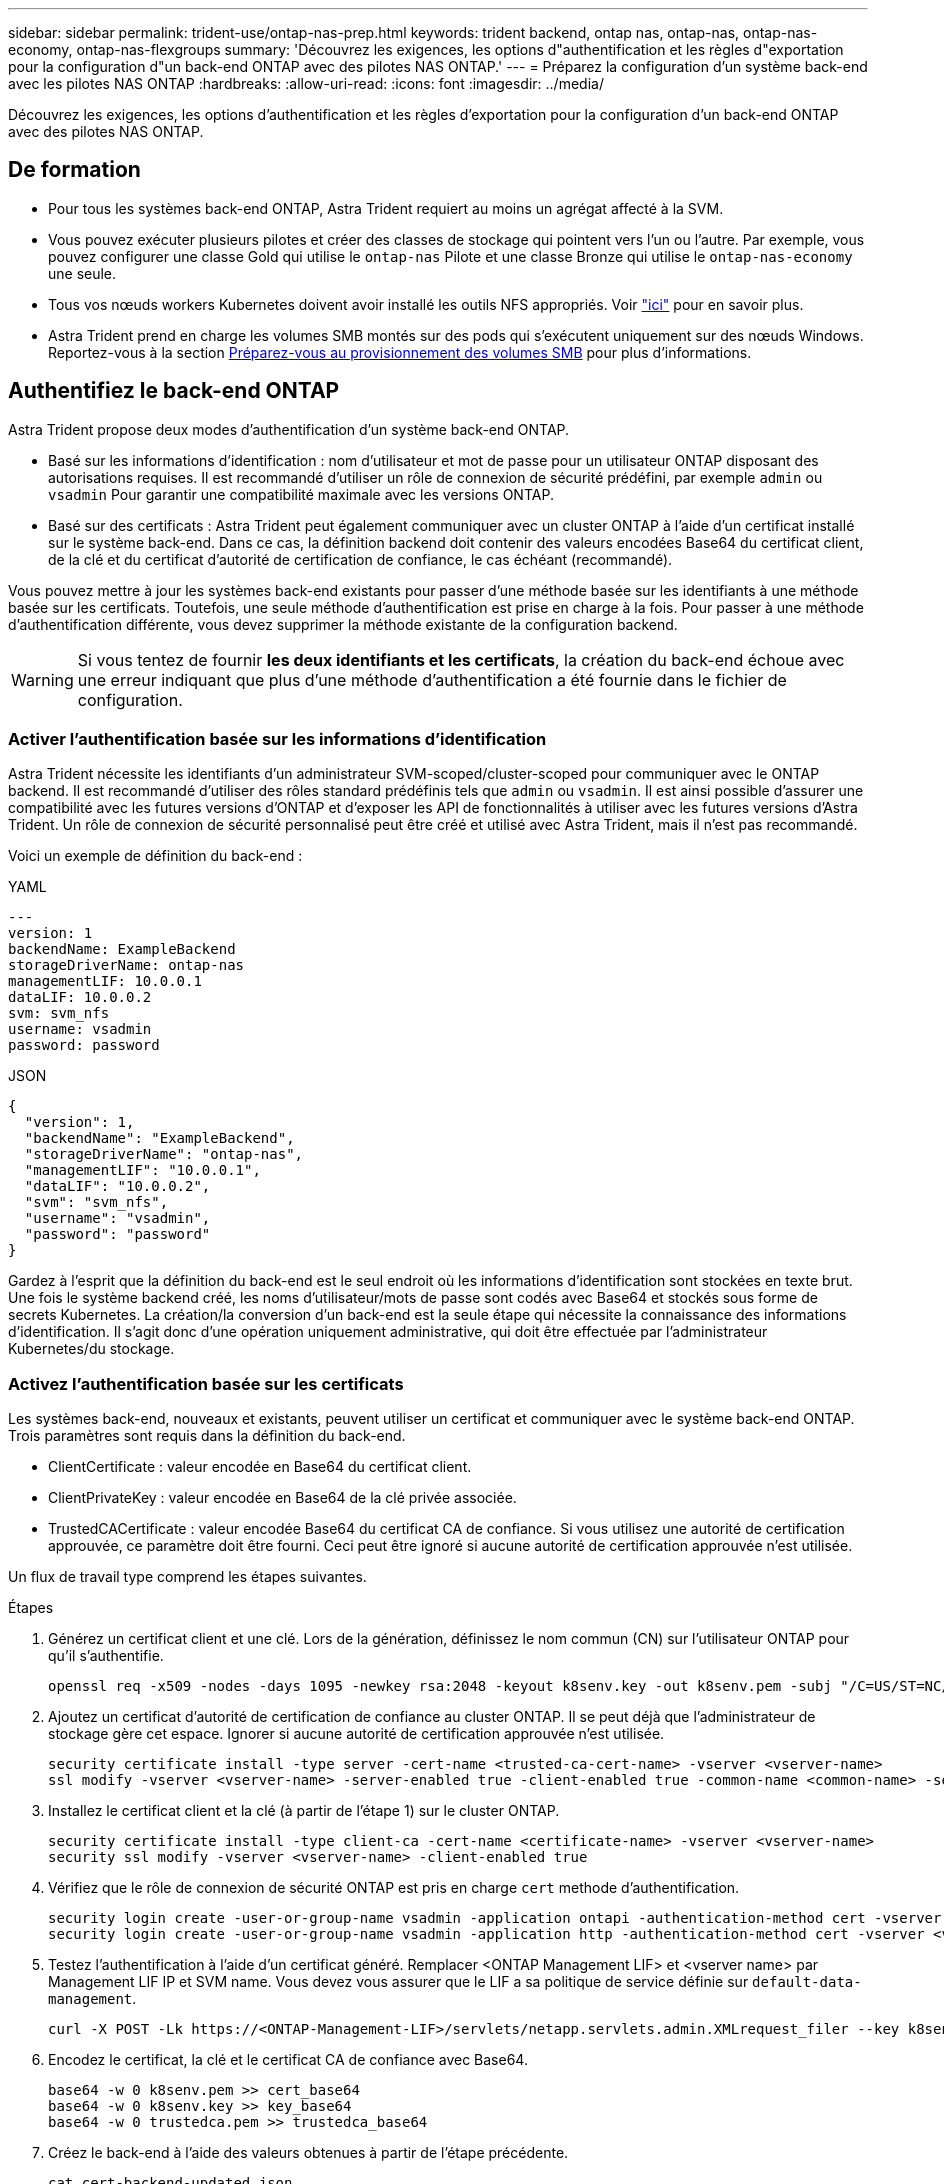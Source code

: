 ---
sidebar: sidebar 
permalink: trident-use/ontap-nas-prep.html 
keywords: trident backend, ontap nas, ontap-nas, ontap-nas-economy, ontap-nas-flexgroups 
summary: 'Découvrez les exigences, les options d"authentification et les règles d"exportation pour la configuration d"un back-end ONTAP avec des pilotes NAS ONTAP.' 
---
= Préparez la configuration d'un système back-end avec les pilotes NAS ONTAP
:hardbreaks:
:allow-uri-read: 
:icons: font
:imagesdir: ../media/


[role="lead"]
Découvrez les exigences, les options d'authentification et les règles d'exportation pour la configuration d'un back-end ONTAP avec des pilotes NAS ONTAP.



== De formation

* Pour tous les systèmes back-end ONTAP, Astra Trident requiert au moins un agrégat affecté à la SVM.
* Vous pouvez exécuter plusieurs pilotes et créer des classes de stockage qui pointent vers l'un ou l'autre. Par exemple, vous pouvez configurer une classe Gold qui utilise le `ontap-nas` Pilote et une classe Bronze qui utilise le `ontap-nas-economy` une seule.
* Tous vos nœuds workers Kubernetes doivent avoir installé les outils NFS appropriés. Voir link:worker-node-prep.html["ici"] pour en savoir plus.
* Astra Trident prend en charge les volumes SMB montés sur des pods qui s'exécutent uniquement sur des nœuds Windows. Reportez-vous à la section <<Préparez-vous au provisionnement des volumes SMB>> pour plus d'informations.




== Authentifiez le back-end ONTAP

Astra Trident propose deux modes d'authentification d'un système back-end ONTAP.

* Basé sur les informations d'identification : nom d'utilisateur et mot de passe pour un utilisateur ONTAP disposant des autorisations requises. Il est recommandé d'utiliser un rôle de connexion de sécurité prédéfini, par exemple `admin` ou `vsadmin` Pour garantir une compatibilité maximale avec les versions ONTAP.
* Basé sur des certificats : Astra Trident peut également communiquer avec un cluster ONTAP à l'aide d'un certificat installé sur le système back-end. Dans ce cas, la définition backend doit contenir des valeurs encodées Base64 du certificat client, de la clé et du certificat d'autorité de certification de confiance, le cas échéant (recommandé).


Vous pouvez mettre à jour les systèmes back-end existants pour passer d'une méthode basée sur les identifiants à une méthode basée sur les certificats. Toutefois, une seule méthode d'authentification est prise en charge à la fois. Pour passer à une méthode d'authentification différente, vous devez supprimer la méthode existante de la configuration backend.


WARNING: Si vous tentez de fournir *les deux identifiants et les certificats*, la création du back-end échoue avec une erreur indiquant que plus d'une méthode d'authentification a été fournie dans le fichier de configuration.



=== Activer l'authentification basée sur les informations d'identification

Astra Trident nécessite les identifiants d'un administrateur SVM-scoped/cluster-scoped pour communiquer avec le ONTAP backend. Il est recommandé d'utiliser des rôles standard prédéfinis tels que `admin` ou `vsadmin`. Il est ainsi possible d'assurer une compatibilité avec les futures versions d'ONTAP et d'exposer les API de fonctionnalités à utiliser avec les futures versions d'Astra Trident. Un rôle de connexion de sécurité personnalisé peut être créé et utilisé avec Astra Trident, mais il n'est pas recommandé.

Voici un exemple de définition du back-end :

[role="tabbed-block"]
====
.YAML
--
[listing]
----
---
version: 1
backendName: ExampleBackend
storageDriverName: ontap-nas
managementLIF: 10.0.0.1
dataLIF: 10.0.0.2
svm: svm_nfs
username: vsadmin
password: password
----
--
.JSON
--
[listing]
----
{
  "version": 1,
  "backendName": "ExampleBackend",
  "storageDriverName": "ontap-nas",
  "managementLIF": "10.0.0.1",
  "dataLIF": "10.0.0.2",
  "svm": "svm_nfs",
  "username": "vsadmin",
  "password": "password"
}
----
--
====
Gardez à l'esprit que la définition du back-end est le seul endroit où les informations d'identification sont stockées en texte brut. Une fois le système backend créé, les noms d'utilisateur/mots de passe sont codés avec Base64 et stockés sous forme de secrets Kubernetes. La création/la conversion d'un back-end est la seule étape qui nécessite la connaissance des informations d'identification. Il s'agit donc d'une opération uniquement administrative, qui doit être effectuée par l'administrateur Kubernetes/du stockage.



=== Activez l'authentification basée sur les certificats

Les systèmes back-end, nouveaux et existants, peuvent utiliser un certificat et communiquer avec le système back-end ONTAP. Trois paramètres sont requis dans la définition du back-end.

* ClientCertificate : valeur encodée en Base64 du certificat client.
* ClientPrivateKey : valeur encodée en Base64 de la clé privée associée.
* TrustedCACertificate : valeur encodée Base64 du certificat CA de confiance. Si vous utilisez une autorité de certification approuvée, ce paramètre doit être fourni. Ceci peut être ignoré si aucune autorité de certification approuvée n'est utilisée.


Un flux de travail type comprend les étapes suivantes.

.Étapes
. Générez un certificat client et une clé. Lors de la génération, définissez le nom commun (CN) sur l'utilisateur ONTAP pour qu'il s'authentifie.
+
[listing]
----
openssl req -x509 -nodes -days 1095 -newkey rsa:2048 -keyout k8senv.key -out k8senv.pem -subj "/C=US/ST=NC/L=RTP/O=NetApp/CN=vsadmin"
----
. Ajoutez un certificat d'autorité de certification de confiance au cluster ONTAP. Il se peut déjà que l'administrateur de stockage gère cet espace. Ignorer si aucune autorité de certification approuvée n'est utilisée.
+
[listing]
----
security certificate install -type server -cert-name <trusted-ca-cert-name> -vserver <vserver-name>
ssl modify -vserver <vserver-name> -server-enabled true -client-enabled true -common-name <common-name> -serial <SN-from-trusted-CA-cert> -ca <cert-authority>
----
. Installez le certificat client et la clé (à partir de l'étape 1) sur le cluster ONTAP.
+
[listing]
----
security certificate install -type client-ca -cert-name <certificate-name> -vserver <vserver-name>
security ssl modify -vserver <vserver-name> -client-enabled true
----
. Vérifiez que le rôle de connexion de sécurité ONTAP est pris en charge `cert` methode d'authentification.
+
[listing]
----
security login create -user-or-group-name vsadmin -application ontapi -authentication-method cert -vserver <vserver-name>
security login create -user-or-group-name vsadmin -application http -authentication-method cert -vserver <vserver-name>
----
. Testez l'authentification à l'aide d'un certificat généré. Remplacer <ONTAP Management LIF> et <vserver name> par Management LIF IP et SVM name. Vous devez vous assurer que le LIF a sa politique de service définie sur `default-data-management`.
+
[listing]
----
curl -X POST -Lk https://<ONTAP-Management-LIF>/servlets/netapp.servlets.admin.XMLrequest_filer --key k8senv.key --cert ~/k8senv.pem -d '<?xml version="1.0" encoding="UTF-8"?><netapp xmlns="http://www.netapp.com/filer/admin" version="1.21" vfiler="<vserver-name>"><vserver-get></vserver-get></netapp>'
----
. Encodez le certificat, la clé et le certificat CA de confiance avec Base64.
+
[listing]
----
base64 -w 0 k8senv.pem >> cert_base64
base64 -w 0 k8senv.key >> key_base64
base64 -w 0 trustedca.pem >> trustedca_base64
----
. Créez le back-end à l'aide des valeurs obtenues à partir de l'étape précédente.
+
[listing]
----
cat cert-backend-updated.json
{
"version": 1,
"storageDriverName": "ontap-nas",
"backendName": "NasBackend",
"managementLIF": "1.2.3.4",
"dataLIF": "1.2.3.8",
"svm": "vserver_test",
"clientCertificate": "Faaaakkkkeeee...Vaaalllluuuueeee",
"clientPrivateKey": "LS0tFaKE...0VaLuES0tLS0K",
"storagePrefix": "myPrefix_"
}

#Update backend with tridentctl
tridentctl update backend NasBackend -f cert-backend-updated.json -n trident
+------------+----------------+--------------------------------------+--------+---------+
|    NAME    | STORAGE DRIVER |                 UUID                 | STATE  | VOLUMES |
+------------+----------------+--------------------------------------+--------+---------+
| NasBackend | ontap-nas      | 98e19b74-aec7-4a3d-8dcf-128e5033b214 | online |       9 |
+------------+----------------+--------------------------------------+--------+---------+
----




=== Mettre à jour les méthodes d'authentification ou faire pivoter les informations d'identification

Vous pouvez mettre à jour un back-end existant pour utiliser une méthode d'authentification différente ou pour faire pivoter leurs informations d'identification. Cela fonctionne de deux manières : les systèmes back-end qui utilisent le nom d'utilisateur/mot de passe peuvent être mis à jour pour utiliser des certificats ; les systèmes back-end qui utilisent des certificats peuvent être mis à jour en fonction du nom d'utilisateur/mot de passe. Pour ce faire, vous devez supprimer la méthode d'authentification existante et ajouter la nouvelle méthode d'authentification. Utilisez ensuite le fichier backend.json mis à jour contenant les paramètres requis à exécuter `tridentctl update backend`.

[listing]
----
cat cert-backend-updated.json
{
"version": 1,
"storageDriverName": "ontap-nas",
"backendName": "NasBackend",
"managementLIF": "1.2.3.4",
"dataLIF": "1.2.3.8",
"svm": "vserver_test",
"username": "vsadmin",
"password": "password",
"storagePrefix": "myPrefix_"
}

#Update backend with tridentctl
tridentctl update backend NasBackend -f cert-backend-updated.json -n trident
+------------+----------------+--------------------------------------+--------+---------+
|    NAME    | STORAGE DRIVER |                 UUID                 | STATE  | VOLUMES |
+------------+----------------+--------------------------------------+--------+---------+
| NasBackend | ontap-nas      | 98e19b74-aec7-4a3d-8dcf-128e5033b214 | online |       9 |
+------------+----------------+--------------------------------------+--------+---------+
----

NOTE: Lors de la rotation des mots de passe, l'administrateur du stockage doit d'abord mettre à jour le mot de passe de l'utilisateur sur ONTAP. Cette opération est suivie d'une mise à jour du back-end. Lors de la rotation de certificats, plusieurs certificats peuvent être ajoutés à l'utilisateur. Le back-end est ensuite mis à jour pour utiliser le nouveau certificat, en suivant lequel l'ancien certificat peut être supprimé du cluster ONTAP.

La mise à jour d'un back-end n'interrompt pas l'accès aux volumes qui ont déjà été créés, et n'a aucun impact sur les connexions de volume effectuées après. Une mise à jour réussie indique qu'Astra Trident peut communiquer avec le système back-end ONTAP et gérer les opérations de volumes à venir.



== Gestion des règles d'exportation NFS

Astra Trident utilise les règles d'exportation NFS pour contrôler l'accès aux volumes qu'il provisionne.

Astra Trident propose deux options pour l'utilisation des règles d'exportation :

* Astra Trident peut gérer la règle d'exportation de manière dynamique. Dans ce mode de fonctionnement, l'administrateur du stockage spécifie une liste de blocs CIDR qui représentent les adresses IP admissibles. Astra Trident ajoute automatiquement des adresses IP de nœud qui font partie de ces plages à la règle d'exportation. En outre, lorsqu'aucun CIDRS n'est spécifié, toute adresse IP unicast globale trouvée sur les nœuds est ajoutée à la règle d'exportation.
* Les administrateurs du stockage peuvent créer une export-policy et ajouter des règles manuellement. Astra Trident utilise la export policy par défaut, sauf si un nom différent de export policy est spécifié dans la configuration.




=== Gérez les règles d'exportation de manière dynamique

ASTRA Trident permet de gérer dynamiquement les règles d'exportation pour les systèmes ONTAP back-end. Cela permet à l'administrateur du stockage de spécifier un espace d'adresse autorisé pour les adresses IP du nœud de travail, au lieu de définir manuellement des règles explicites. Il simplifie considérablement la gestion des export policy ; les modifications apportées à l'export policy ne nécessitent plus d'intervention manuelle sur le cluster de stockage. De plus, cela permet de limiter l'accès au cluster de stockage uniquement aux nœuds workers dont les adresses IP sont comprises dans la plage spécifiée, ce qui prend en charge une gestion automatisée et précise.


NOTE: N'utilisez pas NAT (Network Address Translation) lorsque vous utilisez des stratégies d'exportation dynamiques. Avec NAT, le contrôleur de stockage voit l'adresse NAT front-end et non l'adresse IP réelle de l'hôte. L'accès sera donc refusé lorsqu'aucune correspondance n'est trouvée dans les règles d'exportation.



==== Exemple

Deux options de configuration doivent être utilisées. Voici un exemple de définition de back-end :

[listing]
----
---
version: 1
storageDriverName: ontap-nas
backendName: ontap_nas_auto_export
managementLIF: 192.168.0.135
svm: svm1
username: vsadmin
password: password
autoExportCIDRs:
- 192.168.0.0/24
autoExportPolicy: true
----

NOTE: Lorsque vous utilisez cette fonctionnalité, vous devez vous assurer que la jonction root dans votre SVM possède une export policy précédemment créée avec une règle d'exportation qui autorise le bloc CIDR (comme la export policy par défaut) du nœud. Suivez toujours les bonnes pratiques recommandées par NetApp pour dédier un SVM à Astra Trident.

Voici une explication du fonctionnement de cette fonction à l'aide de l'exemple ci-dessus :

*  `autoExportPolicy` est défini sur `true`. Cela signifie qu'Astra Trident va créer une export policy pour le `svm1` SVM et gère l'ajout et la suppression de règles à l'aide de `autoExportCIDRs` blocs d'adresse. Par exemple, un backend avec UUID 403b5326-8482-40db-96d0-d83fb3f4daec et `autoExportPolicy` réglez sur `true` crée une export-policy nommée `trident-403b5326-8482-40db-96d0-d83fb3f4daec` Sur le SVM.
* `autoExportCIDRs` contient une liste de blocs d'adresses. Ce champ est facultatif et il prend par défaut la valeur ["0.0.0.0/0", ":/0"]. S'il n'est pas défini, Astra Trident ajoute toutes les adresses de diffusion individuelle à périmètre global présentes sur les nœuds du worker.


Dans cet exemple, le `192.168.0.0/24` l'espace d'adressage est fourni. Cela indique que les adresses IP des nœuds Kubernetes qui appartiennent à cette plage d'adresse seront ajoutées à la règle d'exportation créée par Astra Trident. Lorsque Astra Trident enregistre un nœud sur lequel il s'exécute, il récupère les adresses IP du nœud et les vérifie par rapport aux blocs d'adresse fournis dans `autoExportCIDRs`. Après avoir filtrage les adresses IP, Astra Trident crée des règles de politique d'exportation pour les adresses IP clientes qu'il détecte, avec une règle pour chaque nœud qu'il identifie.

Vous pouvez mettre à jour `autoExportPolicy` et `autoExportCIDRs` pour les systèmes back-end après leur création. Vous pouvez ajouter de nouveaux rapports CIDR pour un back-end qui est géré automatiquement ou supprimé des rapports CIDR existants. Faites preuve de prudence lors de la suppression des CIDR pour vous assurer que les connexions existantes ne sont pas tombées. Vous pouvez également choisir de désactiver `autoExportPolicy` pour un back-end et revient à une export policy créée manuellement. Pour ce faire, vous devrez définir le `exportPolicy` dans votre configuration backend.

Après la création ou la mise à jour d'Astra Trident, vous pouvez vérifier le système back-end à l'aide de `tridentctl` ou le correspondant `tridentbackend` CRD :

[listing]
----
./tridentctl get backends ontap_nas_auto_export -n trident -o yaml
items:
- backendUUID: 403b5326-8482-40db-96d0-d83fb3f4daec
  config:
    aggregate: ""
    autoExportCIDRs:
    - 192.168.0.0/24
    autoExportPolicy: true
    backendName: ontap_nas_auto_export
    chapInitiatorSecret: ""
    chapTargetInitiatorSecret: ""
    chapTargetUsername: ""
    chapUsername: ""
    dataLIF: 192.168.0.135
    debug: false
    debugTraceFlags: null
    defaults:
      encryption: "false"
      exportPolicy: <automatic>
      fileSystemType: ext4
----
Lorsque des nœuds sont ajoutés à un cluster Kubernetes et enregistrés avec le contrôleur Trident Astra, les règles d'exportation des systèmes back-end existants sont mises à jour (à condition qu'elles tombent dans la plage d'adresse spécifiée dans la `autoExportCIDRs` pour le back-end).

Lorsqu'un nœud est retiré, Astra Trident vérifie tous les systèmes back-end en ligne afin de supprimer la règle d'accès du nœud. En supprimant cette IP de nœud des règles d'exportation des systèmes back-end gérés, Astra Trident empêche les montages erratiques, à moins que cette adresse IP soit réutilisée par un nouveau nœud du cluster.

Pour les systèmes back-end existants, mise à jour du système back-end avec `tridentctl update backend` S'assure qu'Astra Trident gère automatiquement les règles d'exportation. Cela créera une nouvelle export policy nommée après que l'UUID du back-end et les volumes présents sur le back-end utiliseront la nouvelle export policy créée lorsqu'ils sont à nouveau montés.


NOTE: La suppression d'un back-end avec des règles d'exportation gérées automatiquement supprimera l'export policy créée de manière dynamique. Si le back-end est recréés, il est traité comme un nouveau backend et entraîne la création d'une nouvelle export policy.

Si l'adresse IP d'un nœud actif est mise à jour, vous devez redémarrer le pod Astra Trident sur le nœud. Astra Trident va ensuite mettre à jour la règle d'exportation pour les systèmes back-end qu'il gère pour tenir compte de ce changement d'IP.



== Préparez-vous au provisionnement des volumes SMB

Avec un peu de préparation supplémentaire, vous pouvez provisionner des volumes SMB à l'aide de `ontap-nas` pilotes.


WARNING: On doit configurer les protocoles NFS et SMB/CIFS sur le SVM pour créer un `ontap-nas-economy` Volume SMB pour ONTAP sur site. La configuration de l'un de ces protocoles entraîne l'échec de la création du volume SMB.

.Avant de commencer
Avant de pouvoir provisionner des volumes SMB, vous devez disposer des éléments suivants :

* Cluster Kubernetes avec un nœud de contrôleur Linux et au moins un nœud worker Windows exécutant Windows Server 2019. Astra Trident prend en charge les volumes SMB montés sur des pods qui s'exécutent uniquement sur des nœuds Windows.
* Au moins un secret Astra Trident contenant vos identifiants Active Directory. Pour générer un secret `smbcreds`:
+
[listing]
----
kubectl create secret generic smbcreds --from-literal username=user --from-literal password='password'
----
* Un proxy CSI configuré en tant que service Windows. Pour configurer un `csi-proxy`, voir link:https://github.com/kubernetes-csi/csi-proxy["GitHub : proxy CSI"^] ou link:https://github.com/Azure/aks-engine/blob/master/docs/topics/csi-proxy-windows.md["GitHub : proxy CSI pour Windows"^] Pour les nœuds Kubernetes s'exécutant sur Windows.


.Étapes
. Pour ONTAP sur site, vous pouvez choisir de créer un partage SMB ou Astra Trident peut en créer un pour vous.
+

NOTE: Les partages SMB sont requis pour Amazon FSX pour ONTAP.

+
Vous pouvez créer les partages d'administration SMB de deux manières à l'aide de l' link:https://learn.microsoft.com/en-us/troubleshoot/windows-server/system-management-components/what-is-microsoft-management-console["Console de gestion Microsoft"^] Dossier partagé snap-in ou à l'aide de l'interface de ligne de commande ONTAP. Pour créer les partages SMB à l'aide de l'interface de ligne de commandes ONTAP :

+
.. Si nécessaire, créez la structure du chemin d'accès au répertoire pour le partage.
+
Le `vserver cifs share create` commande vérifie le chemin spécifié dans l'option -path lors de la création du partage. Si le chemin spécifié n'existe pas, la commande échoue.

.. Créer un partage SMB associé au SVM spécifié :
+
[listing]
----
vserver cifs share create -vserver vserver_name -share-name share_name -path path [-share-properties share_properties,...] [other_attributes] [-comment text]
----
.. Vérifiez que le partage a été créé :
+
[listing]
----
vserver cifs share show -share-name share_name
----
+

NOTE: Reportez-vous à la section link:https://docs.netapp.com/us-en/ontap/smb-config/create-share-task.html["Créez un partage SMB"^] pour en savoir plus.



. Lors de la création du back-end, vous devez configurer le suivant pour spécifier les volumes SMB. Pour toutes les options de configuration back-end FSX pour ONTAP, voir link:trident-fsx-examples.html["Exemples et options de configuration de FSX pour ONTAP"].
+
[cols="3"]
|===
| Paramètre | Description | Exemple 


| `smbShare` | Vous pouvez indiquer l'un des éléments suivants : le nom d'un partage SMB créé à l'aide de la console de gestion Microsoft ou de l'interface de ligne de commandes ONTAP ; un nom permettant à Astra Trident de créer le partage SMB. Vous pouvez également laisser vide le paramètre pour empêcher l'accès à un partage commun aux volumes.

Ce paramètre est facultatif pour les ONTAP sur site.

Ce paramètre est requis pour Amazon FSX pour les systèmes back-end ONTAP et ne peut pas être vide. | `smb-share` 


| `nasType` | *Doit être défini sur `smb`.* si elle est nulle, la valeur par défaut est `nfs`. | `smb` 


| `securityStyle` | Style de sécurité pour les nouveaux volumes.

*Doit être défini sur `ntfs` ou `mixed` Pour les volumes SMB.* | `ntfs` ou `mixed` Pour les volumes SMB 


| `unixPermissions` | Mode pour les nouveaux volumes. *Doit rester vide pour les volumes SMB.* | « » 
|===


